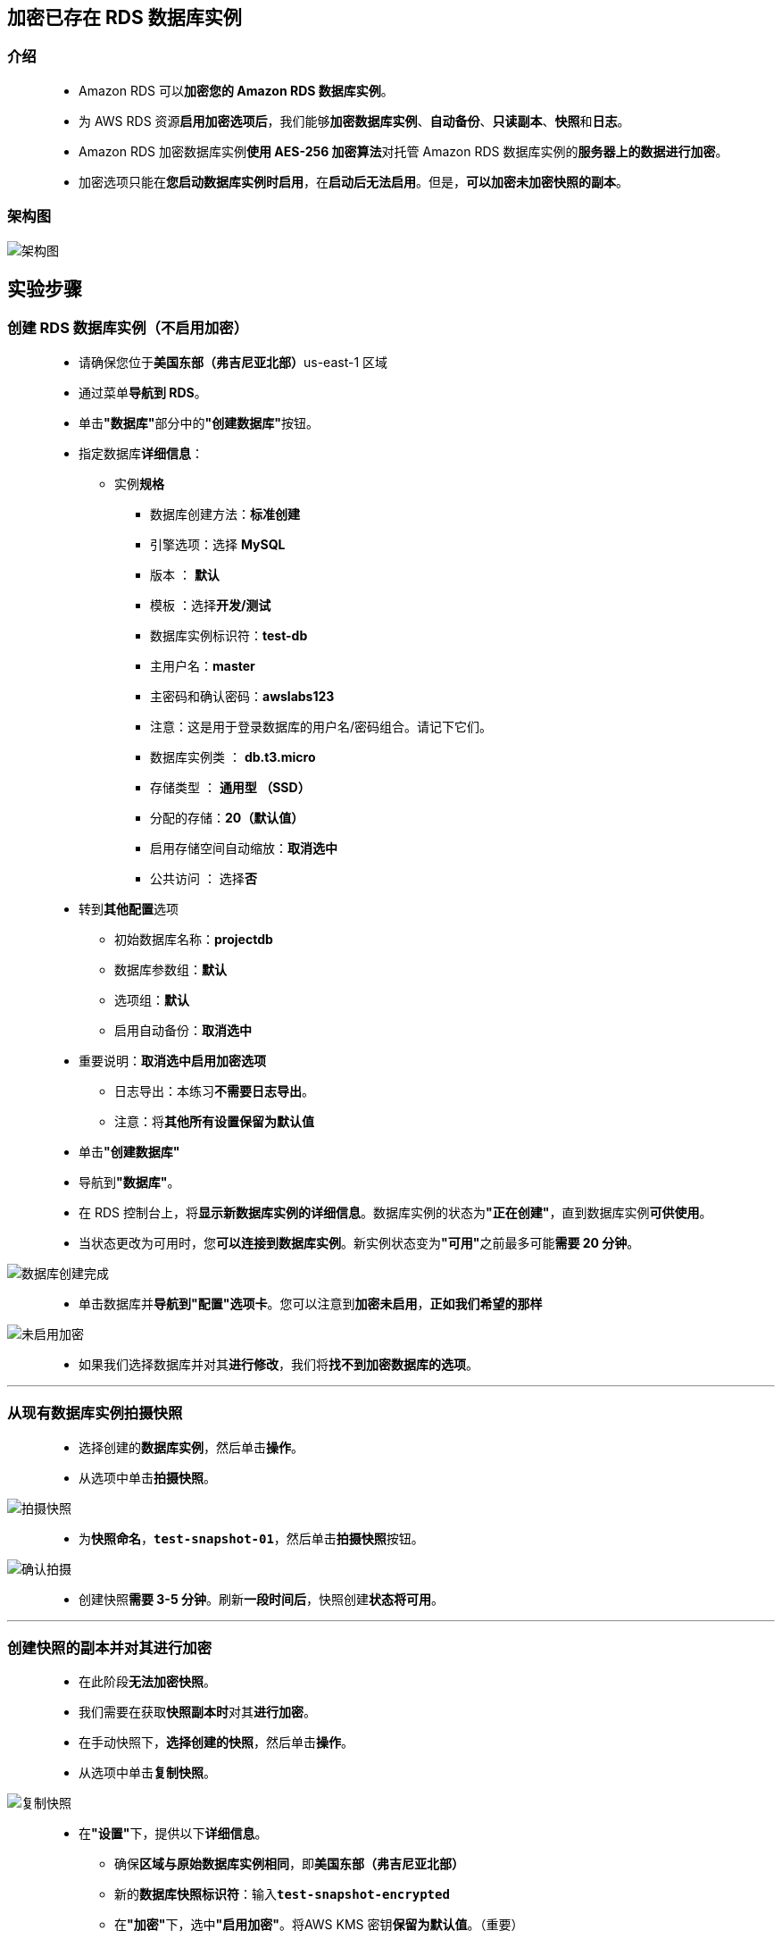 
## 加密已存在 RDS 数据库实例

=== 介绍

> - Amazon RDS 可以**加密您的 Amazon RDS 数据库实例**。
> - 为 AWS RDS 资源**启用加密选项后**，我们能够**加密数据库实例**、**自动备份**、**只读副本**、**快照**和**日志**。
> - Amazon RDS 加密数据库实例**使用 AES-256 加密算法**对托管 Amazon RDS 数据库实例的**服务器上的数据进行加密**。
> - 加密选项只能在**您启动数据库实例时启用**，在**启动后无法启用**。但是，**可以加密未加密快照的副本**。

=== 架构图

image::/图片/51图片/架构图.png[架构图]

== 实验步骤

=== 创建 RDS 数据库实例（不启用加密）

> - 请确保您位于**美国东部（弗吉尼亚北部）**us-east-1 区域
> - 通过菜单**导航到 RDS**。
> - 单击**"数据库"**部分中的**"创建数据库"**按钮。
> - 指定数据库**详细信息**：
> * 实例**规格**
> ** 数据库创建方法：**标准创建**
> ** 引擎选项：选择 **MySQL**
> ** 版本 ： **默认**
> ** 模板 ：选择**开发/测试**
> ** 数据库实例标识符：**test-db**
> ** 主用户名：**master**
> ** 主密码和确认密码：**awslabs123**
> ** 注意：这是用于登录数据库的用户名/密码组合。请记下它们。
> ** 数据库实例类 ： **db.t3.micro**
> ** 存储类型 ： **通用型 （SSD）**
> ** 分配的存储：**20（默认值）**
> ** 启用存储空间自动缩放：**取消选中**
> ** 公共访问 ： 选择**否**
> - 转到**其他配置**选项
> * 初始数据库名称：**projectdb**
> * 数据库参数组：**默认**
> * 选项组：**默认**
> * 启用自动备份：**取消选中**
> - 重要说明：**取消选中启用加密选项**
> * 日志导出：本练习**不需要日志导出**。
> * 注意：将**其他所有设置保留为默认值**
> - 单击**"创建数据库"**
> - 导航到**"数据库"**。
> - 在 RDS 控制台上，将**显示新数据库实例的详细信息**。数据库实例的状态为**"正在创建"**，直到数据库实例**可供使用**。
> - 当状态更改为可用时，您**可以连接到数据库实例**。新实例状态变为**"可用"**之前最多可能**需要 20 分钟**。

image::/图片/51图片/数据库创建完成.png[数据库创建完成]


> - 单击数据库并**导航到"配置"选项卡**。您可以注意到**加密未启用**，**正如我们希望的那样**

image::/图片/51图片/未启用加密.png[未启用加密]

> - 如果我们选择数据库并对其**进行修改**，我们将**找不到加密数据库的选项**。

---

=== 从现有数据库实例拍摄快照

> - 选择创建的**数据库实例**，然后单击**操作**。
> - 从选项中单击**拍摄快照**。

image::/图片/51图片/拍摄快照.png[拍摄快照]


> - 为**快照命名**，**``test-snapshot-01``**，然后单击**拍摄快照**按钮。

image::/图片/51图片/确认拍摄.png[确认拍摄]

> - 创建快照**需要 3-5 分钟**。刷新**一段时间后**，快照创建**状态将可用**。

---


=== 创建快照的副本并对其进行加密


> - 在此阶段**无法加密快照**。
> - 我们需要在获取**快照副本时**对其**进行加密**。
> - 在手动快照下，**选择创建的快照**，然后单击**操作**。
> - 从选项中单击**复制快照**。

image::/图片/51图片/复制快照.png[复制快照]

> - 在**"设置"**下，提供以下**详细信息**。
> * 确保**区域与原始数据库实例相同**，即**美国东部（弗吉尼亚北部）**
> * 新的**数据库快照标识符**：输入**``test-snapshot-encrypted``**
> * 在**"加密"**下，选中**"启用加密"**。将AWS KMS 密钥**保留为默认值**。（重要）
> * 单击**复制快照**按钮。

image::/图片/51图片/复制完成.png[复制完成]

---

=== 从加密快照还原数据库实例

> - 单击**加密的快照**，然后单击**操作**。
> - 单击选项中的**还原快照**。

image::/图片/51图片/还原快照.png[还原快照]

> - 在设置下，输入**数据库实例的名称**作为**``test-db-encrypted``**。
> - 使**其他设置与原始数据库实例完全相同**。
> - 在数据库实例类下，选择**可突增类（包括 t 类）**，然后选择**``db.t3.micro``**
> - 在**"加密"**下，您可以看到**"启用加密"**已启用，并且由于快照已加密，因此**无法进行更改**。

image::/图片/51图片/灰色加密.png[灰色加密]

> - 将数据库**参数组和选项组**保留为**默认值**。
> - 单击**还原数据库实例**按钮。创建数据库大约**需要 5-10 分钟**。

---

=== 更改原始数据库实例的名称


> - 我们必须**确保还原的数据库实例的终端节点**应与**原始数据库实例相同**。
> - 为此，我们**必须更改数据库实例的名称**，因为这些**名称是唯一的**。
> - 选择**原始数据库实例**，然后单击**修改**。
> - 将数据库实例标识符更改为**``test-db-unencrypted``**。

image::/图片/51图片/修改数据库名称.png[修改数据库名称]

> - 将**所有内容保留为默认值**，然后单击**"继续"**。
> - 验证**数据库实例标识符和终端节点的新值**。
> - 在**"修改的计划"**下，选择**"立即应用"**，然后单击**修改数据库实例**
> - 重启数据库实例可能**需要一些时间**

image::/图片/51图片/立即应用.png[立即应用]

---

=== 将还原的数据库实例的名称更改为原始数据库实例名称

> - 在还原的数据库上选择，然后单击**"修改"**。
> - 将**数据库实例标识符更改为``test-db``**。

image::/图片/51图片/修改数据库名称2.png[修改数据库名称2]


> - 将**所有内容保留为默认值**，然后单击**"继续"**。
> - **验证数据库实例标识符和终端节点的新值**。
> - 在**"修改的计划"**下，选择**"立即应用"**，然后单击**修改数据库实例**。
> - 重启数据库实例可能**需要一些时间**。

image::/图片/51图片/立即应用2.png[立即应用2]

> - 修改数据库后，单击并**打开``test-db``**，即**加密的数据库实例**。
> - 单击数据库并导航到**"配置"选项卡**。您可以**注意到加密已启用**。

image::/图片/51图片/test-db已加密.png[test-db已加密]

---

=== 删除未加密的 RDS 数据库实例和快照

> - 由于我们**有加密的数据库实例**，因此我们**将删除未加密的数据库实例**和**关联的快照**。
> - 单击屏幕左侧的**"数据库"**。
> - 选择**未加密的数据库实例**（即 test-db-unencrypted），然后单击**操作**。
> - 单击**"删除"**选项。
> - **取消选中**创建最终快照选项。
> - **选中确认框**。
> - 通过输入**``delete me``**并单击**"删除"**来确认删除。

image::/图片/51图片/删除数据库实例.png[删除数据库实例]

> - 单击屏幕左侧的**快照**。
> - 在**"手动快照"**下，选择**未加密的快照（即test-snapshot-01）**，然后单击**"操作"**。
> - 单击**删除快照**选项。
> - 单击**``删除``**按钮进行确认。

image::/图片/51图片/删除快照.png[删除快照]

> - 通过这种方式，您可以**加密未加密的 RDS 数据库实例**。

---
